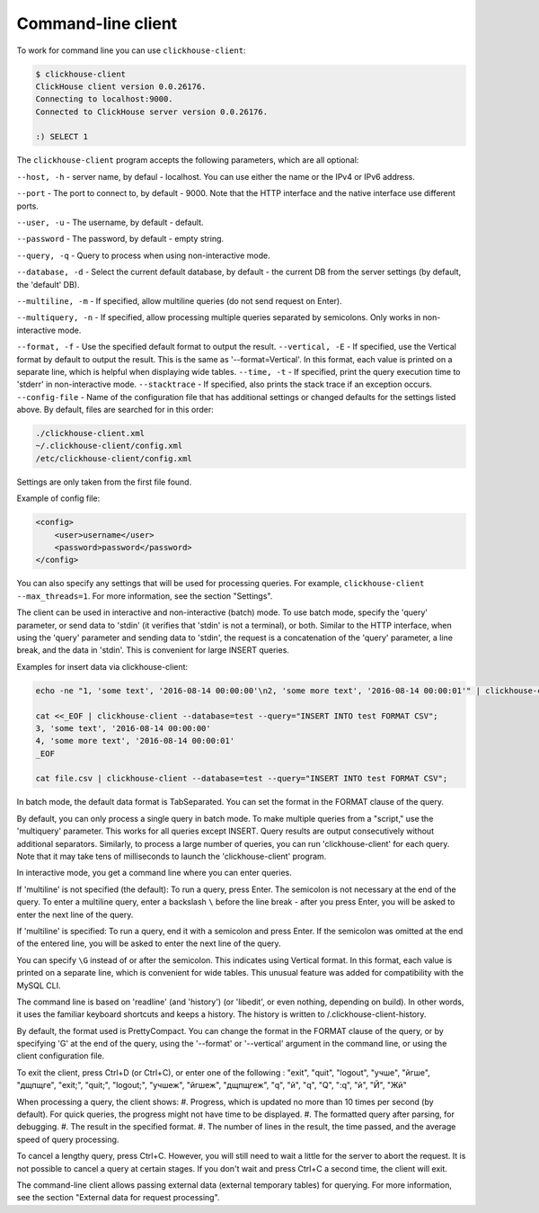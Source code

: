 Command-line client
-------------------
To work for command line you can use ``clickhouse-client``:

.. code-block:: bash

    $ clickhouse-client
    ClickHouse client version 0.0.26176.
    Connecting to localhost:9000.
    Connected to ClickHouse server version 0.0.26176.
    
    :) SELECT 1
    

The ``clickhouse-client`` program accepts the following parameters, which are all optional:

``--host, -h`` - server name, by defaul - localhost.
You can use either the name or the IPv4 or IPv6 address.

``--port`` - The port to connect to, by default - 9000.
Note that the HTTP interface and the native interface use different ports.

``--user, -u`` -  The username, by default - default.

``--password`` - The password, by default - empty string.

``--query, -q`` - Query to process when using non-interactive mode.

``--database, -d`` - Select the current default database, by default - the current DB from the server settings (by default, the 'default' DB).

``--multiline, -m`` - If specified, allow multiline queries (do not send request on Enter).

``--multiquery, -n`` - If specified, allow processing multiple queries separated by semicolons.
Only works in non-interactive mode.

``--format, -f`` - Use the specified default format to output the result.
``--vertical, -E`` - If specified, use the Vertical format by default to output the result. This is the same as '--format=Vertical'. In this format, each value is printed on a separate line, which is helpful when displaying wide tables.
``--time, -t`` - If specified, print the query execution time to 'stderr' in non-interactive mode.
``--stacktrace`` - If specified, also prints the stack trace if an exception occurs.
``--config-file`` - Name of the configuration file that has additional settings or changed defaults for the settings listed above.
By default, files are searched for in this order:

.. code-block:: text

    ./clickhouse-client.xml
    ~/.clickhouse-client/config.xml
    /etc/clickhouse-client/config.xml

Settings are only taken from the first file found.

Example of config file:

.. code-block:: xml

   <config>
       <user>username</user>
       <password>password</password>
   </config>
   
You can also specify any settings that will be used for processing queries. For example, ``clickhouse-client --max_threads=1``. For more information, see the section "Settings".

The client can be used in interactive and non-interactive (batch) mode.
To use batch mode, specify the 'query' parameter, or send data to 'stdin' (it verifies that 'stdin' is not a terminal), or both.
Similar to the HTTP interface, when using the 'query' parameter and sending data to 'stdin', the request is a concatenation of the 'query' parameter, a line break, and the data in 'stdin'. This is convenient for large INSERT queries.

Examples for insert data via clickhouse-client:

.. code-block:: bash

    echo -ne "1, 'some text', '2016-08-14 00:00:00'\n2, 'some more text', '2016-08-14 00:00:01'" | clickhouse-client --database=test --query="INSERT INTO test FORMAT CSV";

    cat <<_EOF | clickhouse-client --database=test --query="INSERT INTO test FORMAT CSV";
    3, 'some text', '2016-08-14 00:00:00'
    4, 'some more text', '2016-08-14 00:00:01'
    _EOF
    
    cat file.csv | clickhouse-client --database=test --query="INSERT INTO test FORMAT CSV";


In batch mode, the default data format is TabSeparated. You can set the format in the FORMAT clause of the query.

By default, you can only process a single query in batch mode. To make multiple queries from a "script," use the 'multiquery' parameter. This works for all queries except INSERT. Query results are output consecutively without additional separators.
Similarly, to process a large number of queries, you can run 'clickhouse-client' for each query. Note that it may take tens of milliseconds to launch the 'clickhouse-client' program.

In interactive mode, you get a command line where you can enter queries.

If 'multiline' is not specified (the default):
To run a query, press Enter. The semicolon is not necessary at the end of the query. To enter a multiline query, enter a backslash ``\`` before the line break - after you press Enter, you will be asked to enter the next line of the query.

If 'multiline' is specified:
To run a query, end it with a semicolon and press Enter. If the semicolon was omitted at the end of the entered line, you will be asked to enter the next line of the query.

You can specify ``\G`` instead of or after the semicolon. This indicates using Vertical format. In this format, each value is printed on a separate line, which is convenient for wide tables. This unusual feature was added for compatibility with the MySQL CLI.

The command line is based on 'readline' (and 'history') (or 'libedit', or even nothing, depending on build). In other words, it uses the familiar keyboard shortcuts and keeps a history. The history is written to /.clickhouse-client-history.

By default, the format used is PrettyCompact. You can change the format in the FORMAT clause of the query, or by specifying '\G' at the end of the query, using the '--format' or '--vertical' argument in the command line, or using the client configuration file.

To exit the client, press Ctrl+D (or Ctrl+C), or enter one of the following :
"exit", "quit", "logout", "учше", "йгше", "дщпщге", "exit;", "quit;", "logout;", "учшеж", "йгшеж", "дщпщгеж", "q", "й", "\q", "\Q", ":q", "\й", "\Й", "Жй"

When processing a query, the client shows:
#. Progress, which is updated no more than 10 times per second (by default). For quick queries, the progress might not have time to be displayed.
#. The formatted query after parsing, for debugging.
#. The result in the specified format.
#. The number of lines in the result, the time passed, and the average speed of query processing.

To cancel a lengthy query, press Ctrl+C. However, you will still need to wait a little for the server to abort the request. It is not possible to cancel a query at certain stages. If you don't wait and press Ctrl+C a second time, the client will exit.

The command-line client allows passing external data (external temporary tables) for querying. For more information, see the section "External data for request processing".
